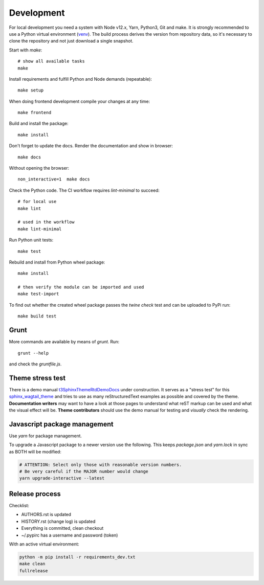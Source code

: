 .. highlight:: shell
.. index:: Development
.. _Development:

===========
Development
===========

For local development you need a system with Node v12.x, Yarn, Python3, Git and
make. It is strongly recommended to use a Python virtual environment (`venv`_).
The build process derives the version from repository data, so it's necessary
to clone the repository and not just download a single snapshot.

Start with `make`::

   # show all available tasks
   make

Install requirements and fulfill Python and Node demands (repeatable)::

   make setup

When doing frontend development compile your changes at any time::

   make frontend

Build and install the package::

   make install

Don't forget to update the docs. Render the documentation and show in browser::

   make docs

Without opening the browser::

   non_interactive=1  make docs

Check the Python code. The CI workflow requires `lint-minimal` to succeed::

   # for local use
   make lint

   # used in the workflow
   make lint-minimal

Run Python unit tests::

   make test

Rebuild and install from Python wheel package::

   make install

   # then verify the module can be imported and used
   make test-import


To find out whether the created wheel package passes the `twine check` test and
can be uploaded to PyPi run::

   make build test


.. _venv: https://docs.python.org/3/library/venv.html

Grunt
=====

More commands are available by means of `grunt`. Run::

   grunt --help

and check the `gruntfile.js`.


Theme stress test
=================

There is a demo manual `t3SphinxThemeRtdDemoDocs`_
under construction. It serves as a "stress test" for this `sphinx_wagtail_theme`_
and tries to use as many reStructuredText examples as possible and covered by
the theme. **Documentation writers** may want to have a look at those pages to
understand what reST markup can be used and what the visual effect will be.
**Theme contributors** should use the demo manual for testing and *visually*
check the rendering.

.. _t3SphinxThemeRtdDemoDocs: https://docs.typo3.org/m/typo3/demo-t3SphinxThemeRtd/master/en-us/
.. _sphinx_wagtail_theme: https://github.com/typo3-documentation/sphinx_wagtail_theme


Javascript package management
=============================

Use `yarn` for package management.

To upgrade a Javascript package to a newer version use the following. This
keeps `package.json` and `yarn.lock` in sync as BOTH will be modified:

.. code-block:: shell

   # ATTENTION: Select only those with reasonable version numbers.
   # Be very careful if the MAJOR number would change
   yarn upgrade-interactive --latest


Release process
===============

Checklist:

- AUTHORS.rst is updated
- HISTORY.rst (change log) is updated
- Everything is committed, clean checkout
- ~/.pypirc has a username and password (token)

With an active virtual environment:

.. code-block:: shell

    python -m pip install -r requirements_dev.txt
    make clean
    fullrelease
